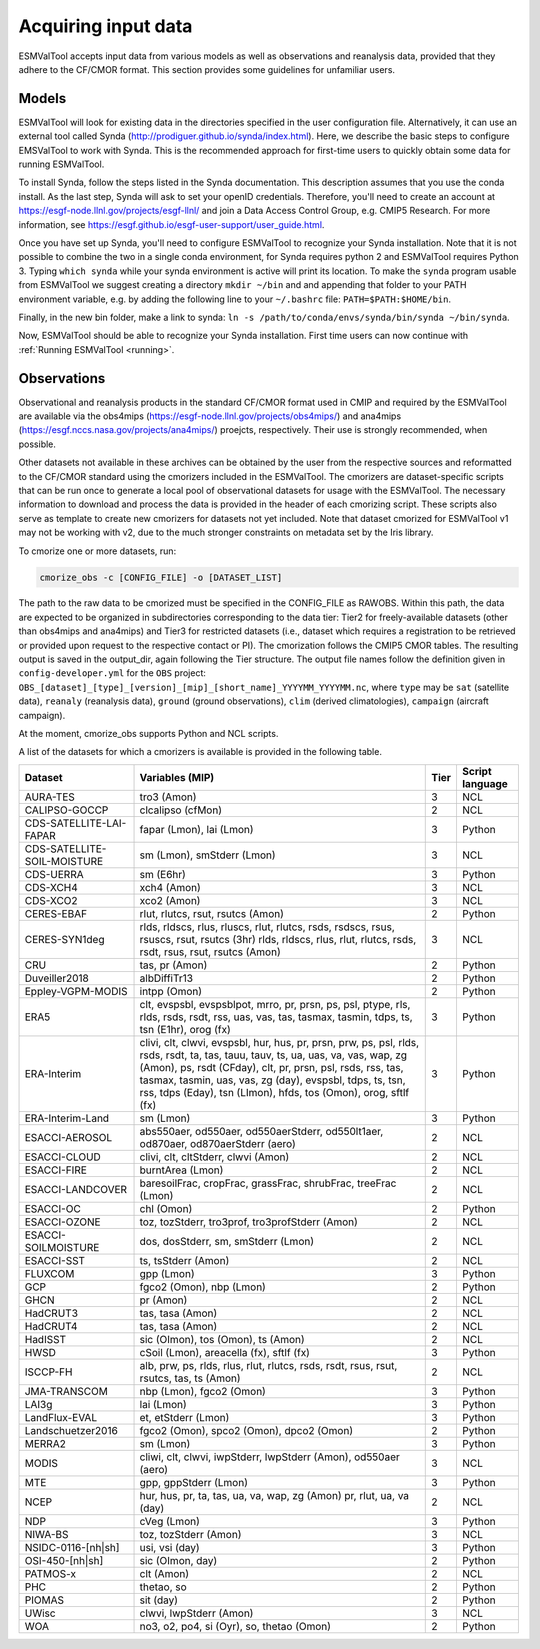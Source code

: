 .. _inputdata:

********************
Acquiring input data
********************

ESMValTool accepts input data from various models as well as
observations and reanalysis data, provided that they adhere to the
CF/CMOR format. This section provides some guidelines for unfamiliar users.

Models
======

ESMValTool will look for existing data in the directories specified in the
user configuration file. Alternatively, it can use an external
tool called Synda (http://prodiguer.github.io/synda/index.html). Here, we
describe the basic steps to configure EMSValTool to work with Synda. This is
the recommended approach for first-time users to quickly obtain some data for
running ESMValTool.

To install Synda, follow the steps listed in the Synda documentation. This
description assumes that you use the conda install. As the last step, Synda will
ask to set your openID credentials. Therefore, you'll need to create an account
at https://esgf-node.llnl.gov/projects/esgf-llnl/ and join a Data Access Control
Group, e.g. CMIP5 Research. For more information, see
https://esgf.github.io/esgf-user-support/user_guide.html.

Once you have set up Synda, you'll need to configure ESMValTool to recognize
your Synda installation. Note that it is not possible to combine the two in a
single conda environment, for Synda requires python 2 and ESMValTool requires
Python 3. Typing ``which synda`` while your synda environment
is active will print its location. To make the ``synda`` program usable from ESMValTool we suggest
creating a directory ``mkdir ~/bin`` and and appending that folder to your PATH
environment variable, e.g. by adding the following line to your ``~/.bashrc`` file:
``PATH=$PATH:$HOME/bin``.

Finally, in the new bin folder, make a link to synda:
``ln -s /path/to/conda/envs/synda/bin/synda ~/bin/synda``.

Now, ESMValTool should be able to recognize your Synda installation. First time
users can now continue with :ref:`Running ESMValTool <running>`.

Observations
============

Observational and reanalysis products in the standard CF/CMOR format used in CMIP and required by the ESMValTool are available via the obs4mips (https://esgf-node.llnl.gov/projects/obs4mips/) and ana4mips (https://esgf.nccs.nasa.gov/projects/ana4mips/) proejcts, respectively. Their use is strongly recommended, when possible.

Other datasets not available in these archives can be obtained by the user from the respective sources and reformatted to the CF/CMOR standard using the cmorizers included in the ESMValTool. The cmorizers are dataset-specific scripts that can be run once to generate a local pool of observational datasets for usage with the ESMValTool. The necessary information to download and process the data is provided in the header of each cmorizing script. These scripts also serve as template to create new cmorizers for datasets not yet included. Note that dataset cmorized for ESMValTool v1 may not be working with v2, due to the much stronger constraints on metadata set by the Iris library.

To cmorize one or more datasets, run:

.. code-block:: bash

    cmorize_obs -c [CONFIG_FILE] -o [DATASET_LIST]

The path to the raw data to be cmorized must be specified in the CONFIG_FILE as RAWOBS. Within this path, the data are expected to be organized in subdirectories corresponding to the data tier: Tier2 for freely-available datasets (other than obs4mips and ana4mips) and Tier3 for restricted datasets (i.e., dataset which requires a registration to be retrieved or provided upon request to the respective contact or PI). The cmorization follows the CMIP5 CMOR tables. The resulting output is saved in the output_dir, again following the Tier structure. The output file names follow the definition given in ``config-developer.yml`` for the ``OBS`` project: ``OBS_[dataset]_[type]_[version]_[mip]_[short_name]_YYYYMM_YYYYMM.nc``, where ``type`` may be ``sat`` (satellite data), ``reanaly`` (reanalysis data), ``ground`` (ground observations), ``clim`` (derived climatologies), ``campaign`` (aircraft campaign).


At the moment, cmorize_obs supports Python and NCL scripts.

A list of the datasets for which a cmorizers is available is provided in the following table.

.. tabularcolumns:: |p{3cm}|p{6cm}|p{3cm}|p{3cm}|

+------------------------------+------------------------------------------------------------------------------------------------------+------+-----------------+
| Dataset                      | Variables (MIP)                                                                                      | Tier | Script language |
+==============================+======================================================================================================+======+=================+
| AURA-TES                     | tro3 (Amon)                                                                                          |   3  | NCL             |
+------------------------------+------------------------------------------------------------------------------------------------------+------+-----------------+
| CALIPSO-GOCCP                | clcalipso (cfMon)                                                                                    |   2  | NCL             |
+------------------------------+------------------------------------------------------------------------------------------------------+------+-----------------+
| CDS-SATELLITE-LAI-FAPAR      | fapar (Lmon), lai (Lmon)                                                                             |   3  | Python          |
+------------------------------+------------------------------------------------------------------------------------------------------+------+-----------------+
| CDS-SATELLITE-SOIL-MOISTURE  | sm (Lmon), smStderr (Lmon)                                                                           |   3  | NCL             |
+------------------------------+------------------------------------------------------------------------------------------------------+------+-----------------+
| CDS-UERRA                    | sm (E6hr)                                                                                            |   3  | Python          |
+------------------------------+------------------------------------------------------------------------------------------------------+------+-----------------+
| CDS-XCH4                     | xch4 (Amon)                                                                                          |   3  | NCL             |
+------------------------------+------------------------------------------------------------------------------------------------------+------+-----------------+
| CDS-XCO2                     | xco2 (Amon)                                                                                          |   3  | NCL             |
+------------------------------+------------------------------------------------------------------------------------------------------+------+-----------------+
| CERES-EBAF                   | rlut, rlutcs, rsut, rsutcs (Amon)                                                                    |   2  | Python          |
+------------------------------+------------------------------------------------------------------------------------------------------+------+-----------------+
| CERES-SYN1deg                | rlds, rldscs, rlus, rluscs, rlut, rlutcs, rsds, rsdscs, rsus, rsuscs, rsut, rsutcs (3hr)             |   3  | NCL             |
|                              | rlds, rldscs, rlus, rlut, rlutcs, rsds, rsdt, rsus, rsut, rsutcs (Amon)                              |      |                 |
+------------------------------+------------------------------------------------------------------------------------------------------+------+-----------------+
| CRU                          | tas, pr (Amon)                                                                                       |   2  | Python          |
+------------------------------+------------------------------------------------------------------------------------------------------+------+-----------------+
| Duveiller2018                | albDiffiTr13                                                                                         |   2  | Python          |
+------------------------------+------------------------------------------------------------------------------------------------------+------+-----------------+
| Eppley-VGPM-MODIS            | intpp (Omon)                                                                                         |   2  | Python          |
+------------------------------+------------------------------------------------------------------------------------------------------+------+-----------------+
| ERA5                         | clt, evspsbl, evspsblpot, mrro, pr, prsn, ps, psl, ptype, rls, rlds, rsds, rsdt, rss, uas, vas, tas, |   3  | Python          |
|                              | tasmax, tasmin, tdps, ts, tsn (E1hr), orog (fx)                                                      |      |                 |
+------------------------------+------------------------------------------------------------------------------------------------------+------+-----------------+
| ERA-Interim                  | clivi, clt, clwvi, evspsbl, hur, hus, pr, prsn, prw, ps, psl, rlds, rsds, rsdt, ta, tas, tauu, tauv, |   3  | Python          |
|                              | ts, ua, uas, va, vas, wap, zg (Amon), ps, rsdt (CFday), clt, pr, prsn, psl, rsds, rss, tas, tasmax,  |      |                 |
|                              | tasmin, uas, vas, zg (day), evspsbl, tdps, ts, tsn, rss, tdps (Eday), tsn (LImon), hfds, tos (Omon), |      |                 |
|                              | orog, sftlf (fx)                                                                                     |      |                 |
+------------------------------+------------------------------------------------------------------------------------------------------+------+-----------------+
| ERA-Interim-Land             | sm (Lmon)                                                                                            |   3  | Python          |
+------------------------------+------------------------------------------------------------------------------------------------------+------+-----------------+
| ESACCI-AEROSOL               | abs550aer, od550aer, od550aerStderr, od550lt1aer, od870aer, od870aerStderr (aero)                    |   2  | NCL             |
+------------------------------+------------------------------------------------------------------------------------------------------+------+-----------------+
| ESACCI-CLOUD                 | clivi, clt, cltStderr, clwvi (Amon)                                                                  |   2  | NCL             |
+------------------------------+------------------------------------------------------------------------------------------------------+------+-----------------+
| ESACCI-FIRE                  | burntArea (Lmon)                                                                                     |   2  | NCL             |
+------------------------------+------------------------------------------------------------------------------------------------------+------+-----------------+
| ESACCI-LANDCOVER             | baresoilFrac, cropFrac, grassFrac, shrubFrac, treeFrac (Lmon)                                        |   2  | NCL             |
+------------------------------+------------------------------------------------------------------------------------------------------+------+-----------------+
| ESACCI-OC                    | chl (Omon)                                                                                           |   2  | Python          |
+------------------------------+------------------------------------------------------------------------------------------------------+------+-----------------+
| ESACCI-OZONE                 | toz, tozStderr, tro3prof, tro3profStderr (Amon)                                                      |   2  | NCL             |
+------------------------------+------------------------------------------------------------------------------------------------------+------+-----------------+
| ESACCI-SOILMOISTURE          | dos, dosStderr, sm, smStderr (Lmon)                                                                  |   2  | NCL             |
+------------------------------+------------------------------------------------------------------------------------------------------+------+-----------------+
| ESACCI-SST                   | ts, tsStderr (Amon)                                                                                  |   2  | NCL             |
+------------------------------+------------------------------------------------------------------------------------------------------+------+-----------------+
| FLUXCOM                      | gpp (Lmon)                                                                                           |   3  | Python          |
+------------------------------+------------------------------------------------------------------------------------------------------+------+-----------------+
| GCP                          | fgco2 (Omon), nbp (Lmon)                                                                             |   2  | Python          |
+------------------------------+------------------------------------------------------------------------------------------------------+------+-----------------+
| GHCN                         | pr (Amon)                                                                                            |   2  | NCL             |
+------------------------------+------------------------------------------------------------------------------------------------------+------+-----------------+
| HadCRUT3                     | tas, tasa (Amon)                                                                                     |   2  | NCL             |
+------------------------------+------------------------------------------------------------------------------------------------------+------+-----------------+
| HadCRUT4                     | tas, tasa (Amon)                                                                                     |   2  | NCL             |
+------------------------------+------------------------------------------------------------------------------------------------------+------+-----------------+
| HadISST                      | sic (OImon), tos (Omon), ts (Amon)                                                                   |   2  | NCL             |
+------------------------------+------------------------------------------------------------------------------------------------------+------+-----------------+
| HWSD                         | cSoil (Lmon), areacella (fx), sftlf (fx)                                                             |   3  | Python          |
+------------------------------+------------------------------------------------------------------------------------------------------+------+-----------------+
| ISCCP-FH                     | alb, prw, ps, rlds, rlus, rlut, rlutcs, rsds, rsdt, rsus, rsut, rsutcs, tas, ts (Amon)               |   2  | NCL             |
+------------------------------+------------------------------------------------------------------------------------------------------+------+-----------------+
| JMA-TRANSCOM                 | nbp (Lmon), fgco2 (Omon)                                                                             |   3  | Python          |
+------------------------------+------------------------------------------------------------------------------------------------------+------+-----------------+
| LAI3g                        | lai (Lmon)                                                                                           |   3  | Python          |
+------------------------------+------------------------------------------------------------------------------------------------------+------+-----------------+
| LandFlux-EVAL                | et, etStderr (Lmon)                                                                                  |   3  | Python          |
+------------------------------+------------------------------------------------------------------------------------------------------+------+-----------------+
| Landschuetzer2016            | fgco2 (Omon), spco2 (Omon), dpco2 (Omon)                                                             |   2  | Python          |
+------------------------------+------------------------------------------------------------------------------------------------------+------+-----------------+
| MERRA2                       | sm (Lmon)                                                                                            |   3  | Python          |
+------------------------------+------------------------------------------------------------------------------------------------------+------+-----------------+
| MODIS                        | cliwi, clt, clwvi, iwpStderr, lwpStderr (Amon), od550aer (aero)                                      |   3  | NCL             |
+------------------------------+------------------------------------------------------------------------------------------------------+------+-----------------+
| MTE                          | gpp, gppStderr (Lmon)                                                                                |   3  | Python          |
+------------------------------+------------------------------------------------------------------------------------------------------+------+-----------------+
| NCEP                         | hur, hus, pr, ta, tas, ua, va, wap, zg (Amon)                                                        |   2  | NCL             |
|                              | pr, rlut, ua, va (day)                                                                               |      |                 |
+------------------------------+------------------------------------------------------------------------------------------------------+------+-----------------+
| NDP                          | cVeg (Lmon)                                                                                          |   3  | Python          |
+------------------------------+------------------------------------------------------------------------------------------------------+------+-----------------+
| NIWA-BS                      | toz, tozStderr (Amon)                                                                                |   3  | NCL             |
+------------------------------+------------------------------------------------------------------------------------------------------+------+-----------------+
| NSIDC-0116-[nh|sh]           | usi, vsi (day)                                                                                       |   3  | Python          |
+------------------------------+------------------------------------------------------------------------------------------------------+------+-----------------+
| OSI-450-[nh|sh]              | sic (OImon, day)                                                                                     |   2  | Python          |
+------------------------------+------------------------------------------------------------------------------------------------------+------+-----------------+
| PATMOS-x                     | clt (Amon)                                                                                           |   2  | NCL             |
+------------------------------+------------------------------------------------------------------------------------------------------+------+-----------------+
| PHC                          | thetao, so                                                                                           |   2  | Python          |
+------------------------------+------------------------------------------------------------------------------------------------------+------+-----------------+
| PIOMAS                       | sit (day)                                                                                            |   2  | Python          |
+------------------------------+------------------------------------------------------------------------------------------------------+------+-----------------+
| UWisc                        | clwvi, lwpStderr (Amon)                                                                              |   3  | NCL             |
+------------------------------+------------------------------------------------------------------------------------------------------+------+-----------------+
| WOA                          | no3, o2, po4, si (Oyr), so, thetao (Omon)                                                            |   2  | Python          |
+------------------------------+------------------------------------------------------------------------------------------------------+------+-----------------+
